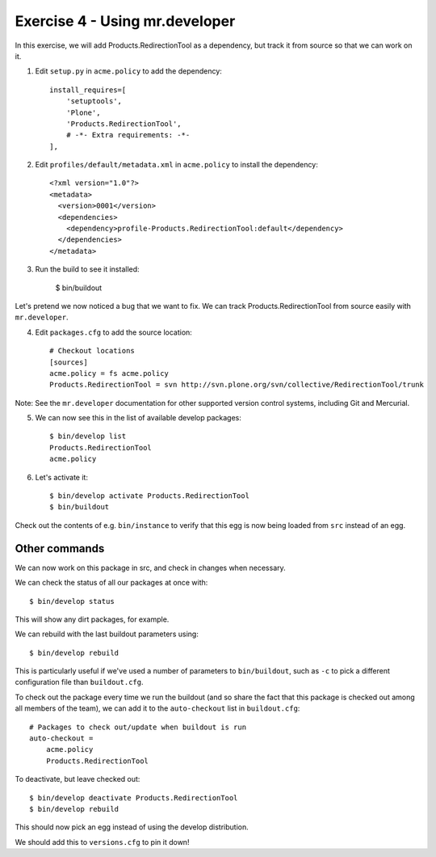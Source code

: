 Exercise 4 - Using mr.developer
-------------------------------

In this exercise, we will add Products.RedirectionTool as a dependency, but
track it from source so that we can work on it.

1. Edit ``setup.py`` in ``acme.policy`` to add the dependency::

      install_requires=[
          'setuptools',
          'Plone',
          'Products.RedirectionTool',
          # -*- Extra requirements: -*-
      ],

2. Edit ``profiles/default/metadata.xml`` in ``acme.policy`` to install the
   dependency::

        <?xml version="1.0"?>
        <metadata>
          <version>0001</version>
          <dependencies>
            <dependency>profile-Products.RedirectionTool:default</dependency>
          </dependencies>
        </metadata>

3. Run the build to see it installed:

    $ bin/buildout

Let's pretend we now noticed a bug that we want to fix. We can track
Products.RedirectionTool from source easily with ``mr.developer``.

4. Edit ``packages.cfg`` to add the source location::

    # Checkout locations
    [sources]
    acme.policy = fs acme.policy
    Products.RedirectionTool = svn http://svn.plone.org/svn/collective/RedirectionTool/trunk

Note: See the ``mr.developer`` documentation for other supported version
control systems, including Git and Mercurial.

5. We can now see this in the list of available develop packages::

    $ bin/develop list
    Products.RedirectionTool
    acme.policy

6. Let's activate it::

    $ bin/develop activate Products.RedirectionTool
    $ bin/buildout

Check out the contents of e.g. ``bin/instance`` to verify that this egg is now
being loaded from ``src`` instead of an egg.

Other commands
~~~~~~~~~~~~~~

We can now work on this package in src, and check in changes when necessary.

We can check the status of all our packages at once with::

    $ bin/develop status

This will show any dirt packages, for example.

We can rebuild with the last buildout parameters using::

    $ bin/develop rebuild

This is particularly useful if we've used a number of parameters to
``bin/buildout``, such as ``-c`` to pick a different configuration file than
``buildout.cfg``.

To check out the package every time we run the buildout (and so share the fact
that this package is checked out among all members of the team), we can add it
to the ``auto-checkout`` list in ``buildout.cfg``::
    
    # Packages to check out/update when buildout is run
    auto-checkout =
        acme.policy
        Products.RedirectionTool

To deactivate, but leave checked out::

    $ bin/develop deactivate Products.RedirectionTool
    $ bin/develop rebuild

This should now pick an egg instead of using the develop distribution.

We should add this to ``versions.cfg`` to pin it down!


